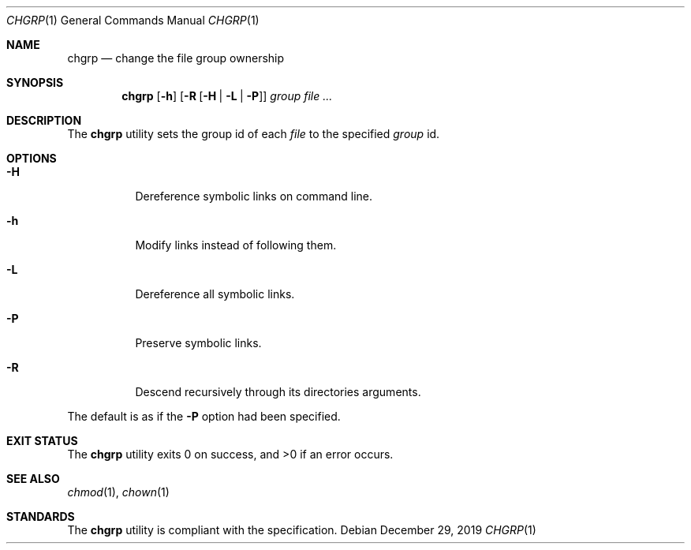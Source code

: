 .Dd $Mdocdate: December 29 2019 $
.Dt CHGRP 1
.Os
.Sh NAME
.Nm chgrp
.Nd change the file group ownership
.Sh SYNOPSIS
.Nm
.Op Fl h
.Op Fl R Op Fl H | L | P
.Ar group
.Ar
.Sh DESCRIPTION
The
.Nm
utility sets the group id of each
.Ar file
to the specified
.Ar group
id.
.Sh OPTIONS
.Bl -tag -width Ds
.It Fl H
Dereference symbolic links on command line.
.It Fl h
Modify links instead of following them.
.It Fl L
Dereference all symbolic links.
.It Fl P
Preserve symbolic links.
.It Fl R
Descend recursively through its directories arguments.
.El
.Pp
The default is as if the
.Fl P
option had been specified.
.Sh EXIT STATUS
.Ex -std
.Sh SEE ALSO
.Xr chmod 1 ,
.Xr chown 1
.Sh STANDARDS
The
.Nm
utility is compliant with the
.St -p1003.1-2017
specification.

